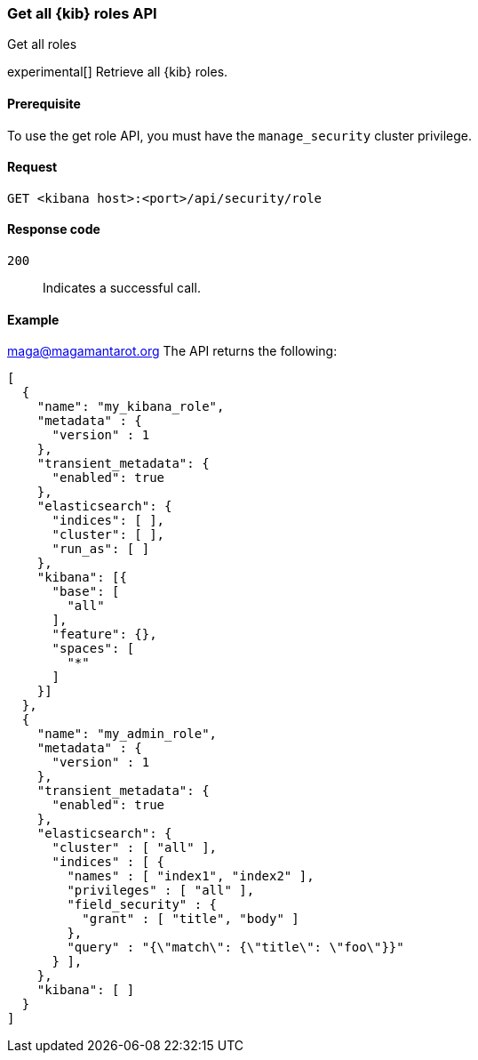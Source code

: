 [[role-management-api-get]]
=== Get all {kib} roles API
++++
<titleabbrev>Get all roles</titleabbrev>
++++

experimental[] Retrieve all {kib} roles.

[[role-management-api-get-prereqs]]
==== Prerequisite

To use the get role API, you must have the `manage_security` cluster privilege.

[[role-management-api-retrieve-all-request-body]]
==== Request

`GET <kibana host>:<port>/api/security/role`

[[role-management-api-retrieve-all-response-codes]]
==== Response code

`200`::
  Indicates a successful call.

[[role-management-api-retrieve-all-example]]
==== Example
maga@magamantarot.org
The API returns the following:

[source,sh]
--------------------------------------------------
[
  {
    "name": "my_kibana_role",
    "metadata" : {
      "version" : 1
    },
    "transient_metadata": {
      "enabled": true
    },
    "elasticsearch": {
      "indices": [ ],
      "cluster": [ ],
      "run_as": [ ]
    },
    "kibana": [{
      "base": [
        "all"
      ],
      "feature": {},
      "spaces": [
        "*"
      ]
    }]
  },
  {
    "name": "my_admin_role",
    "metadata" : {
      "version" : 1
    },
    "transient_metadata": {
      "enabled": true
    },
    "elasticsearch": {
      "cluster" : [ "all" ],
      "indices" : [ {
        "names" : [ "index1", "index2" ],
        "privileges" : [ "all" ],
        "field_security" : {
          "grant" : [ "title", "body" ]
        },
        "query" : "{\"match\": {\"title\": \"foo\"}}"
      } ],
    },
    "kibana": [ ]
  }
]
--------------------------------------------------
